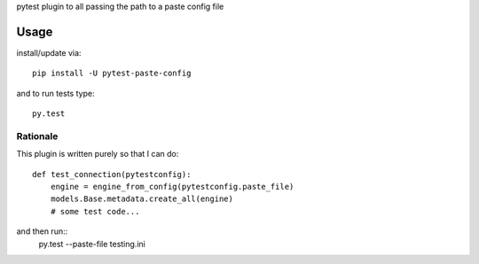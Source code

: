 pytest plugin to all passing the path to a paste config file

Usage
-----

install/update via::

    pip install -U pytest-paste-config

and to run tests type::

    py.test


Rationale
=========

This plugin is written purely so that I can do::

    def test_connection(pytestconfig):
        engine = engine_from_config(pytestconfig.paste_file)
        models.Base.metadata.create_all(engine)
        # some test code...

and then run::
    py.test --paste-file testing.ini
